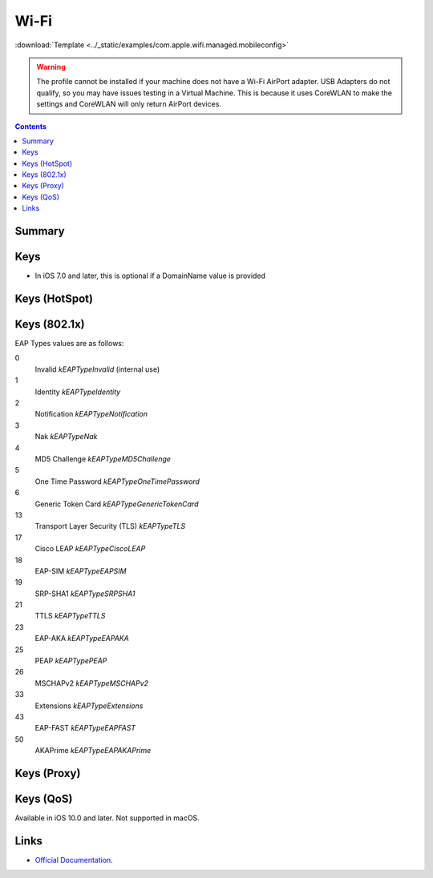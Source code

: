 .. _payloadtype-com.apple.wifi.managed:

Wi-Fi
=====
:download:`Template <../_static/examples/com.apple.wifi.managed.mobileconfig>`

.. warning:: The profile cannot be installed if your machine does not have a Wi-Fi AirPort adapter. USB Adapters do not
    qualify, so you may have issues testing in a Virtual Machine. This is because it uses CoreWLAN to make the settings
    and CoreWLAN will only return AirPort devices.

.. contents::

Summary
-------

.. pfmheader:: /_static/manifests/com.apple.wifi.managed manifest.plist

Keys
----

.. pfmkey:: SSID_STR /_static/manifests/com.apple.wifi.managed manifest.plist

- In iOS 7.0 and later, this is optional if a DomainName value is provided

.. pfmkey:: HIDDEN_NETWORK /_static/manifests/com.apple.wifi.managed manifest.plist
.. pfmkey:: AutoJoin /_static/manifests/com.apple.wifi.managed manifest.plist
.. pfmkey:: CaptiveBypass /_static/manifests/com.apple.wifi.managed manifest.plist
.. pfmkey:: EncryptionType /_static/manifests/com.apple.wifi.managed manifest.plist
.. pfmkey:: Password /_static/manifests/com.apple.wifi.managed manifest.plist
.. pfmkey:: PayloadCertificateUUID /_static/manifests/com.apple.wifi.managed manifest.plist
.. pfmkey:: TLSCertificateRequired /_static/manifests/com.apple.wifi.managed manifest.plist

Keys (HotSpot)
--------------

.. pfmkey:: IsHotspot /_static/manifests/com.apple.wifi.managed manifest.plist
.. pfmkey:: DomainName /_static/manifests/com.apple.wifi.managed manifest.plist
.. pfmkey:: DisplayedOperatorName /_static/manifests/com.apple.wifi.managed manifest.plist
.. pfmkey:: ServiceProviderRoamingEnabled /_static/manifests/com.apple.wifi.managed manifest.plist
.. pfmkey:: RoamingConsortiumOIs /_static/manifests/com.apple.wifi.managed manifest.plist
.. pfmkey:: NAIRealmNames /_static/manifests/com.apple.wifi.managed manifest.plist
.. pfmkey:: MCCAndMNCs /_static/manifests/com.apple.wifi.managed manifest.plist

Keys (802.1x)
-------------

.. pfmkey:: EAPClientConfiguration /_static/manifests/com.apple.wifi.managed manifest.plist
.. pfm:: /_static/manifests/com.apple.wifi.managed manifest.plist
    :key: EAPClientConfiguration

.. pfmkey:: EAPClientConfiguration:AcceptEAPTypes /_static/manifests/com.apple.wifi.managed manifest.plist

EAP Types values are as follows:

0
    Invalid *kEAPTypeInvalid* (internal use)
1
    Identity *kEAPTypeIdentity*
2
    Notification *kEAPTypeNotification*
3
    Nak *kEAPTypeNak*
4
    MD5 Challenge *kEAPTypeMD5Challenge*
5
    One Time Password *kEAPTypeOneTimePassword*
6
    Generic Token Card *kEAPTypeGenericTokenCard*
13
    Transport Layer Security (TLS) *kEAPTypeTLS*
17
    Cisco LEAP *kEAPTypeCiscoLEAP*
18
    EAP-SIM *kEAPTypeEAPSIM*
19
    SRP-SHA1 *kEAPTypeSRPSHA1*
21
    TTLS *kEAPTypeTTLS*
23
    EAP-AKA *kEAPTypeEAPAKA*
25
    PEAP *kEAPTypePEAP*
26
    MSCHAPv2 *kEAPTypeMSCHAPv2*
33
    Extensions *kEAPTypeExtensions*
43
    EAP-FAST *kEAPTypeEAPFAST*
50
    AKAPrime *kEAPTypeEAPAKAPrime*


.. pfmkey:: EAPClientConfiguration:UserName /_static/manifests/com.apple.wifi.managed manifest.plist


.. pfmkey:: EAPClientConfiguration:UserPassword /_static/manifests/com.apple.wifi.managed manifest.plist
.. pfmkey:: EAPClientConfiguration:OneTimeUserPassword /_static/manifests/com.apple.wifi.managed manifest.plist
.. pfmkey:: EAPClientConfiguration:PayloadCertificateAnchorUUID /_static/manifests/com.apple.wifi.managed manifest.plist
.. pfmkey:: EAPClientConfiguration:TLSTrustedServerNames /_static/manifests/com.apple.wifi.managed manifest.plist
.. pfmkey:: EAPClientConfiguration:TLSAllowTrustExceptions /_static/manifests/com.apple.wifi.managed manifest.plist
.. pfmkey:: EAPClientConfiguration:TTLSInnerAuthentication /_static/manifests/com.apple.wifi.managed manifest.plist
.. pfmkey:: EAPClientConfiguration:OuterIdentity /_static/manifests/com.apple.wifi.managed manifest.plist
.. pfmkey:: EAPClientConfiguration:SystemModeCredentialsSource /_static/manifests/com.apple.wifi.managed manifest.plist
.. pfmkey:: EAPClientConfiguration:EAPFASTUsePAC /_static/manifests/com.apple.wifi.managed manifest.plist
.. pfmkey:: EAPClientConfiguration:EAPFASTProvisionPAC /_static/manifests/com.apple.wifi.managed manifest.plist
.. pfmkey:: EAPClientConfiguration:EAPFASTProvisionPACAnonymously /_static/manifests/com.apple.wifi.managed manifest.plist

Keys (Proxy)
------------

.. pfmkey:: ProxyType /_static/manifests/com.apple.wifi.managed manifest.plist
.. pfmkey:: ProxyServer /_static/manifests/com.apple.wifi.managed manifest.plist
.. pfmkey:: ProxyUsername /_static/manifests/com.apple.wifi.managed manifest.plist
.. pfmkey:: ProxyServerPort /_static/manifests/com.apple.wifi.managed manifest.plist
.. pfmkey:: ProxyPassword /_static/manifests/com.apple.wifi.managed manifest.plist
.. pfmkey:: ProxyPACURL /_static/manifests/com.apple.wifi.managed manifest.plist
.. pfmkey:: ProxyPACFallbackAllowed /_static/manifests/com.apple.wifi.managed manifest.plist

Keys (QoS)
----------

.. pfmkey:: QoSMarkingPolicy /_static/manifests/com.apple.wifi.managed manifest.plist

Available in iOS 10.0 and later. Not supported in macOS.

Links
-----

- `Official Documentation <https://developer.apple.com/library/content/featuredarticles/iPhoneConfigurationProfileRef/Introduction/Introduction.html#//apple_ref/doc/uid/TP40010206-CH1-SW30>`_.
